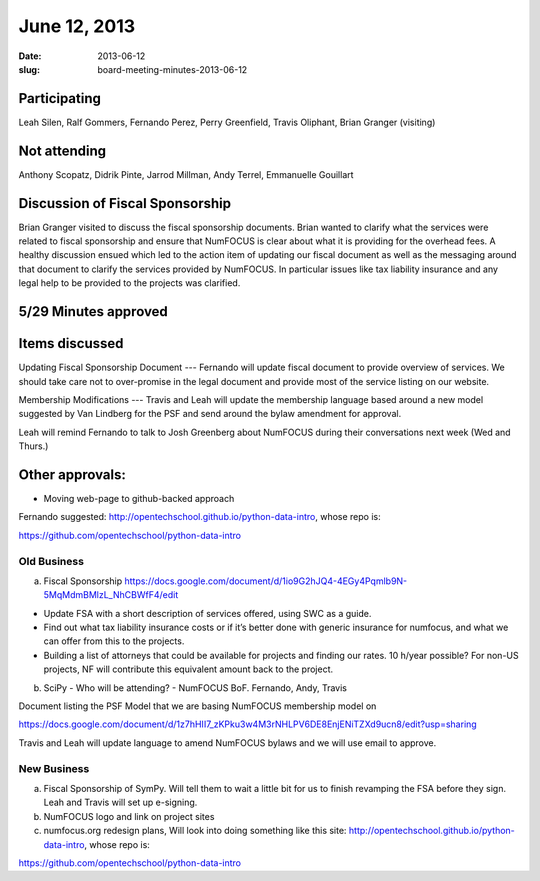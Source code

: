 June 12, 2013
#############
:date: 2013-06-12
:slug: board-meeting-minutes-2013-06-12

Participating
-------------
Leah Silen, Ralf Gommers, Fernando Perez, Perry Greenfield, Travis Oliphant, Brian Granger (visiting)

Not attending
-------------
Anthony Scopatz, Didrik Pinte, Jarrod Millman, Andy Terrel, Emmanuelle Gouillart

Discussion of Fiscal Sponsorship
--------------------------------
Brian Granger visited to discuss the fiscal sponsorship documents.   Brian
wanted to clarify what the services were related to fiscal sponsorship and
ensure that NumFOCUS is clear about what it is providing for the overhead fees.
A healthy discussion ensued which led to the action item of updating our fiscal
document as well as the messaging around that document to clarify the services
provided by NumFOCUS.   In particular issues like tax liability insurance and
any legal help to be provided to the projects was clarified. 

5/29 Minutes approved
---------------------

Items discussed
---------------
Updating Fiscal Sponsorship Document --- Fernando will update fiscal document
to provide overview of services.  We should take care not to over-promise in
the legal document and provide most of the service listing on our website. 

Membership Modifications --- Travis and Leah will update the membership
language based around a new model suggested by Van Lindberg for the PSF and
send around the bylaw amendment for approval.   

Leah will remind Fernando to talk to Josh Greenberg about NumFOCUS during their
conversations next week (Wed and Thurs.)

Other approvals:
----------------
* Moving web-page to github-backed approach

Fernando suggested: http://opentechschool.github.io/python-data-intro, whose repo is: 

https://github.com/opentechschool/python-data-intro

Old Business
============

a.  Fiscal Sponsorship https://docs.google.com/document/d/1io9G2hJQ4-4EGy4Pqmlb9N-5MqMdmBMlzL_NhCBWfF4/edit

* Update FSA with a short description of services offered, using SWC as a
  guide.

* Find out what tax liability insurance costs or if it’s better done with
  generic insurance for numfocus, and what we can offer from this to the
  projects.

* Building a list of attorneys that could be available for projects and finding
  our rates. 10 h/year possible? For non-US projects, NF will contribute this
  equivalent amount back to the project.


b.  SciPy - Who will be attending? - NumFOCUS BoF. Fernando, Andy, Travis


Document listing the PSF Model that we are basing NumFOCUS membership model on

https://docs.google.com/document/d/1z7hHII7_zKPku3w4M3rNHLPV6DE8EnjENiTZXd9ucn8/edit?usp=sharing

Travis and Leah will update language to amend NumFOCUS bylaws and we will use email to approve.

New Business
============
a.  Fiscal Sponsorship of SymPy. Will tell them to wait a little bit for us to finish revamping the FSA before they sign. Leah and Travis will set up e-signing.

b.  NumFOCUS logo and link on project sites

c. numfocus.org redesign plans, Will look into doing something like this site: http://opentechschool.github.io/python-data-intro, whose repo is:

https://github.com/opentechschool/python-data-intro

